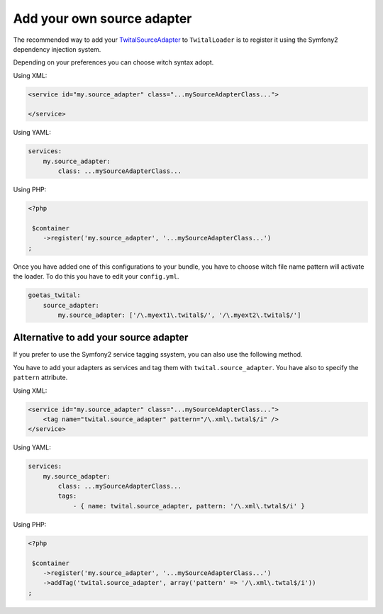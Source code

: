 Add your own source adapter
###########################


The recommended  way to add your TwitalSourceAdapter_ to ``TwitalLoader`` is to register it using the Symfony2
dependency injection system.

Depending on your preferences you can choose witch syntax adopt.

Using XML:

.. code-block:: xml

    <service id="my.source_adapter" class="...mySourceAdapterClass...">
        
    </service>
    
Using YAML:

.. code-block:: yaml

    services:
        my.source_adapter:
            class: ...mySourceAdapterClass...                   

Using PHP:

.. code-block:: php
    
    <?php
    
     $container
        ->register('my.source_adapter', '...mySourceAdapterClass...')
    ;

    
Once you have added one of this configurations to your bundle, you have to choose witch 
file name pattern will activate the loader. To do this you have to edit your ``config.yml``. 

.. code-block:: yaml

    goetas_twital:
        source_adapter:
            my.source_adapter: ['/\.myext1\.twital$/', '/\.myext2\.twital$/']
            
Alternative to add your source adapter            
--------------------------------------

If you prefer to use the Symfony2 service tagging ssystem, you can also use the following method.

You have to add your adapters as services and tag them with ``twital.source_adapter``.
You have also to specify the ``pattern`` attribute.
 
Using XML:

.. code-block:: xml

    <service id="my.source_adapter" class="...mySourceAdapterClass...">
        <tag name="twital.source_adapter" pattern="/\.xml\.twtal$/i" />
    </service>
    
Using YAML:

.. code-block:: yaml

    services:
        my.source_adapter:
            class: ...mySourceAdapterClass...
            tags:
                - { name: twital.source_adapter, pattern: '/\.xml\.twtal$/i' }
                   

Using PHP:

.. code-block:: php
    
    <?php
    
     $container
        ->register('my.source_adapter', '...mySourceAdapterClass...')
        ->addTag('twital.source_adapter', array('pattern' => '/\.xml\.twtal$/i'))
    ;

        
.. _`TwitalSourceAdapter`: http://twital.readthedocs.org/en/latest/api.html#creating-a-sourceadpater   
